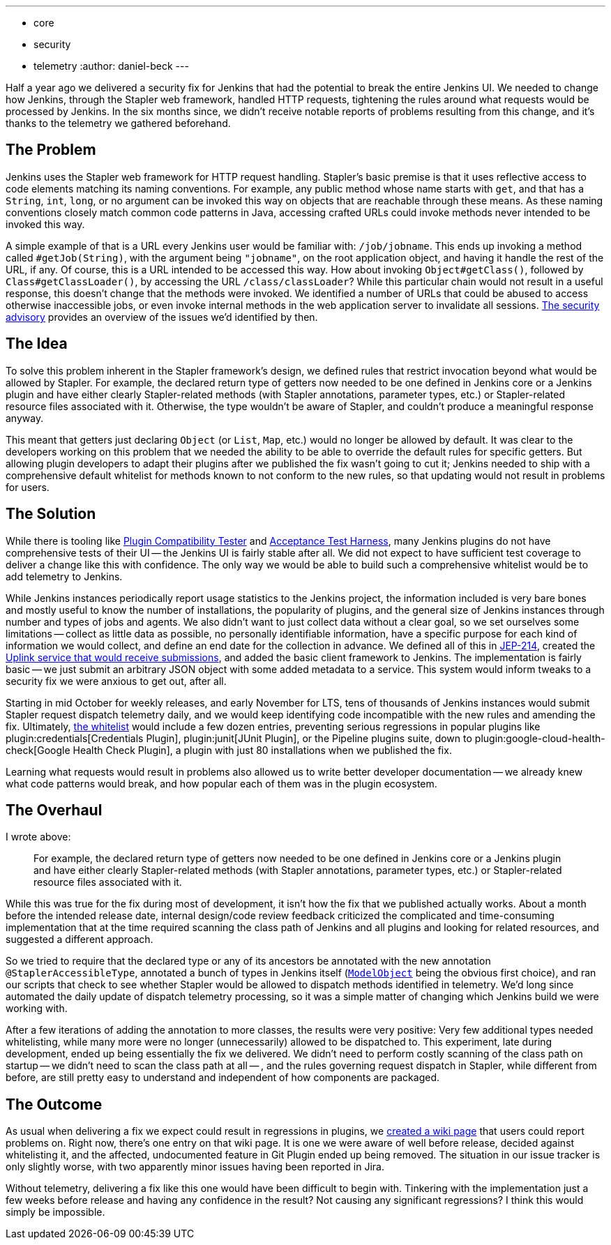 ---
:layout: post
:title: First successful use of Jenkins telemetry
:tags:
- core
- security
- telemetry
:author: daniel-beck
---

Half a year ago we delivered a security fix for Jenkins that had the potential to break the entire Jenkins UI.
We needed to change how Jenkins, through the Stapler web framework, handled HTTP requests, tightening the rules around what requests would be processed by Jenkins.
In the six months since, we didn't receive notable reports of problems resulting from this change, and it's thanks to the telemetry we gathered beforehand.


== The Problem

Jenkins uses the Stapler web framework for HTTP request handling.
Stapler's basic premise is that it uses reflective access to code elements matching its naming conventions.
For example, any public method whose name starts with `get`, and that has a `String`, `int`, `long`, or no argument can be invoked this way on objects that are reachable through these means.
As these naming conventions closely match common code patterns in Java, accessing crafted URLs could invoke methods never intended to be invoked this way.

A simple example of that is a URL every Jenkins user would be familiar with: `/job/jobname`.
This ends up invoking a method called `#getJob(String)`, with the argument being `"jobname"`, on the root application object, and having it handle the rest of the URL, if any.
Of course, this is a URL intended to be accessed this way.
How about invoking `Object#getClass()`, followed by `Class#getClassLoader()`, by accessing the URL `/class/classLoader`?
While this particular chain would not result in a useful response, this doesn't change that the methods were invoked.
We identified a number of URLs that could be abused to access otherwise inaccessible jobs, or even invoke internal methods in the web application server to invalidate all sessions.
https://jenkins.io/security/advisory/2018-12-05/[The security advisory] provides an overview of the issues we'd identified by then.


== The Idea

To solve this problem inherent in the Stapler framework's design, we defined rules that restrict invocation beyond what would be allowed by Stapler.
For example, the declared return type of getters now needed to be one defined in Jenkins core or a Jenkins plugin and have either clearly Stapler-related methods (with Stapler annotations, parameter types, etc.) or Stapler-related resource files associated with it.
Otherwise, the type wouldn't be aware of Stapler, and couldn't produce a meaningful response anyway.

This meant that getters just declaring `Object` (or `List`, `Map`, etc.) would no longer be allowed by default.
It was clear to the developers working on this problem that we needed the ability to be able to override the default rules for specific getters.
But allowing plugin developers to adapt their plugins after we published the fix wasn't going to cut it;
Jenkins needed to ship with a comprehensive default whitelist for methods known to not conform to the new rules, so that updating would not result in problems for users.


== The Solution

While there is tooling like https://github.com/jenkinsci/plugin-compat-tester/[Plugin Compatibility Tester] and https://github.com/jenkinsci/acceptance-test-harness[Acceptance Test Harness], many Jenkins plugins do not have comprehensive tests of their UI -- the Jenkins UI is fairly stable after all.
We did not expect to have sufficient test coverage to deliver a change like this with confidence.
The only way we would be able to build such a comprehensive whitelist would be to add telemetry to Jenkins.

While Jenkins instances periodically report usage statistics to the Jenkins project, the information included is very bare bones and mostly useful to know the number of installations, the popularity of plugins, and the general size of Jenkins instances through number and types of jobs and agents.
We also didn't want to just collect data without a clear goal, so we set ourselves some limitations -- collect as little data as possible, no personally identifiable information, have a specific purpose for each kind of information we would collect, and define an end date for the collection in advance.
We defined all of this in https://github.com/jenkinsci/jep/blob/master/jep/214/README.adoc[JEP-214], created the https://github.com/jenkins-infra/uplink[Uplink service that would receive submissions], and added the basic client framework to Jenkins.
The implementation is fairly basic -- we just submit an arbitrary JSON object with some added metadata to a service.
This system would inform tweaks to a security fix we were anxious to get out, after all.

Starting in mid October for weekly releases, and early November for LTS, tens of thousands of Jenkins instances would submit Stapler request dispatch telemetry daily, and we would keep identifying code incompatible with the new rules and amending the fix.
Ultimately, https://github.com/jenkinsci/jenkins/blob/44c4d3989232082c254d27ae360aa810669f44b7/core/src/main/resources/jenkins/security/stapler/default-whitelist.txt[the whitelist] would include a few dozen entries, preventing serious regressions in popular plugins like plugin:credentials[Credentials Plugin], plugin:junit[JUnit Plugin], or the Pipeline plugins suite, down to plugin:google-cloud-health-check[Google Health Check Plugin], a plugin with just 80 installations when we published the fix.

Learning what requests would result in problems also allowed us to write better developer documentation -- we already knew what code patterns would break, and how popular each of them was in the plugin ecosystem.


== The Overhaul

I wrote above:

____
For example, the declared return type of getters now needed to be one defined in Jenkins core or a Jenkins plugin and have either clearly Stapler-related methods (with Stapler annotations, parameter types, etc.) or Stapler-related resource files associated with it.
____

While this was true for the fix during most of development, it isn't how the fix that we published actually works.
About a month before the intended release date, internal design/code review feedback criticized the complicated and time-consuming implementation that at the time required scanning the class path of Jenkins and all plugins and looking for related resources, and suggested a different approach.

So we tried to require that the declared type or any of its ancestors be annotated with the new annotation `@StaplerAccessibleType`, annotated a bunch of types in Jenkins itself (https://javadoc.jenkins.io/hudson/model/ModelObject.html[`ModelObject`] being the obvious first choice), and ran our scripts that check to see whether Stapler would be allowed to dispatch methods identified in telemetry.
We'd long since automated the daily update of dispatch telemetry processing, so it was a simple matter of changing which Jenkins build we were working with.

After a few iterations of adding the annotation to more classes, the results were very positive: Very few additional types needed whitelisting, while many more were no longer (unnecessarily) allowed to be dispatched to.
This experiment, late during development, ended up being essentially the fix we delivered.
We didn't need to perform costly scanning of the class path on startup -- we didn't need to scan the class path at all -- , and the rules governing request dispatch in Stapler, while different from before, are still pretty easy to understand and independent of how components are packaged.


== The Outcome

As usual when delivering a fix we expect could result in regressions in plugins, we https://wiki.jenkins.io/display/JENKINS/Plugins+affected+by+the+SECURITY-595+fix[created a wiki page] that users could report problems on.
Right now, there's one entry on that wiki page.
It is one we were aware of well before release, decided against whitelisting it, and the affected, undocumented feature in Git Plugin ended up being removed.
The situation in our issue tracker is only slightly worse, with two apparently minor issues having been reported in Jira.

Without telemetry, delivering a fix like this one would have been difficult to begin with.
Tinkering with the implementation just a few weeks before release and having any confidence in the result?
Not causing any significant regressions?
I think this would simply be impossible.
